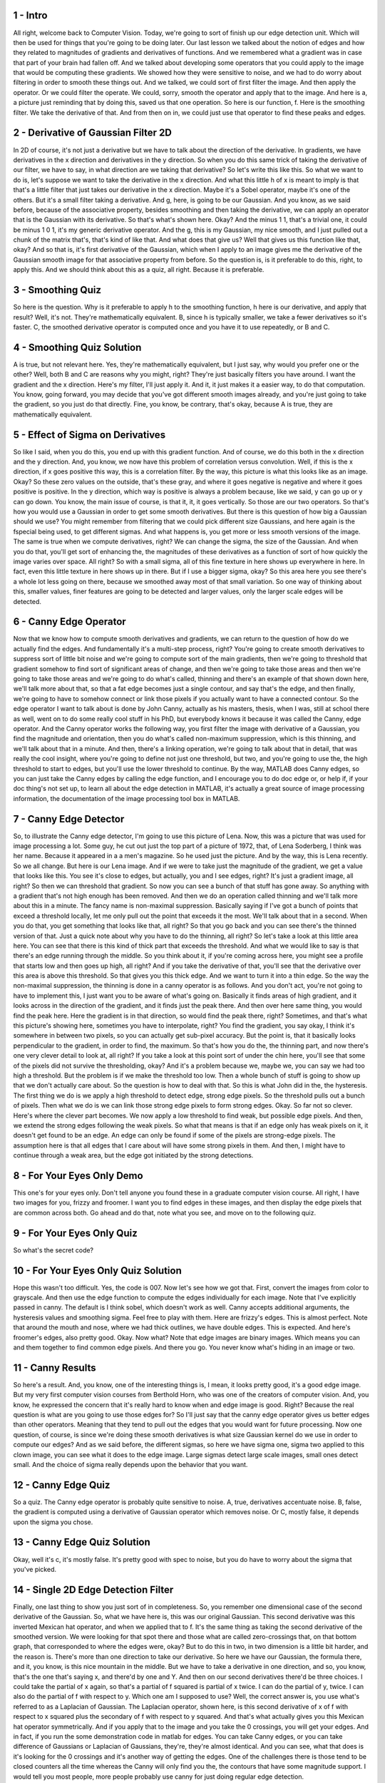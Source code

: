 1 - Intro 
=========
All right, welcome back to Computer Vision.
Today, we're going to sort of finish up our edge detection unit.
Which will then be used for things that you're going to be doing later.
Our last lesson we talked about the notion of edges and
how they related to magnitudes of gradients and derivatives of functions.
And we remembered what a gradient was in case that part of
your brain had fallen off.
And we talked about developing some operators that you could apply to
the image that would be computing these gradients.
We showed how they were sensitive to noise, and
we had to do worry about filtering in order to smooth these things out.
And we talked, we could sort of first filter the image.
And then apply the operator.
Or we could filter the operate.
We could, sorry, smooth the operator and apply that to the image.
And here is a,
a picture just reminding that by doing this, saved us that one operation.
So here is our function, f.
Here is the smoothing filter.
We take the derivative of that.
And from then on in,
we could just use that operator to find these peaks and edges.

2 - Derivative of Gaussian Filter 2D 
====================================
In 2D of course, it's not just a derivative but
we have to talk about the direction of the derivative.
In gradients, we have derivatives in the x direction and
derivatives in the y direction.
So when you do this same trick of taking the derivative of our filter,
we have to say, in what direction are we taking that derivative?
So let's write this like this.
So what we want to do is,
let's suppose we want to take the derivative in the x direction.
And what this little h of x is meant to imply is that
that's a little filter that just takes our derivative in the x direction.
Maybe it's a Sobel operator, maybe it's one of the others.
But it's a small filter taking a derivative.
And g, here, is going to be our Gaussian.
And you know, as we said before, because of the associative property,
besides smoothing and then taking the derivative,
we can apply an operator that is the Gaussian with its derivative.
So that's what's shown here.
Okay? And the minus 1 1, that's a trivial one,
it could be minus 1 0 1, it's my generic derivative operator.
And the g, this is my Gaussian, my nice smooth, and
I just pulled out a chunk of the matrix that's, that's kind of like that.
And what does that give us?
Well that gives us this function like that, okay?
And so that is, it's first derivative of the Gaussian, which when I apply to
an image gives me the derivative of the Gaussian smooth image for
that associative property from before.
So the question is, is it preferable to do this, right, to apply this.
And we should think about this as a quiz, all right.
Because it is preferable.

3 - Smoothing Quiz 
==================
So here is the question.
Why is it preferable to apply h to the smoothing function,
h here is our derivative, and apply that result?
Well, it's not.
They're mathematically equivalent.
B, since h is typically smaller, we take a fewer derivatives so it's faster.
C, the smoothed derivative operator is computed once and
you have it to use repeatedly, or B and C.

4 - Smoothing Quiz Solution 
===========================
A is true, but not relevant here.
Yes, they're mathematically equivalent, but I just say,
why would you prefer one or the other?
Well, both B and C are reasons why you might, right?
They're just basically filters you have around.
I want the gradient and the x direction.
Here's my filter, I'll just apply it.
And it, it just makes it a easier way, to do that computation.
You know, going forward,
you may decide that you've got different smooth images already, and
you're just going to take the gradient, so you just do that directly.
Fine, you know,
be contrary, that's okay, because A is true, they are mathematically equivalent.

5 - Effect of Sigma on Derivatives 
==================================
So like I said, when you do this, you end up with this gradient function.
And of course, we do this both in the x direction and the y direction.
And, you know, we now have this problem of correlation versus convolution.
Well, if this is the x direction, if x goes positive this way,
this is a correlation filter.
By the way, this picture is what this looks like as an image.
Okay?
So these zero values on the outside, that's these gray, and
where it goes negative is negative and where it goes positive is positive.
In the y direction, which way is positive is always a problem because,
like we said, y can go up or y can go down.
You know, the main issue of course, is that it, it, it goes vertically.
So those are our two operators.
So that's how you would use a Gaussian in order to get some smooth derivatives.
But there is this question of how big a Gaussian should we use?
You might remember from filtering that we could pick different size Gaussians,
and here again is the fspecial being used, to get different sigmas.
And what happens is, you get more or less smooth versions of the image.
The same is true when we compute derivatives, right?
We can change the sigma, the size of the Gaussian.
And when you do that, you'll get sort of enhancing the, the magnitudes of these
derivatives as a function of sort of how quickly the image varies over space.
All right?
So with a small sigma,
all of this fine texture in here shows up everywhere in here.
In fact, even this little texture in here shows up in there.
But if I use a bigger sigma, okay?
So this area here you see there's a whole lot less going on there,
because we smoothed away most of that small variation.
So one way of thinking about this, smaller values, finer features are going to
be detected and larger values, only the larger scale edges will be detected.

6 - Canny Edge Operator  
========================
Now that we know how to compute smooth derivatives and
gradients, we can return to the question of how do we actually find the edges.
And fundamentally it's a multi-step process, right?
You're going to create smooth derivatives to suppress sort of little bit
noise and we're going to compute sort of the main gradients, then we're going to
threshold that gradient somehow to find sort of significant areas of change, and
then we're going to take those areas and then we're going to take those areas
and we're going to do what's called, thinning and
there's an example of that shown down here, we'll talk more about that, so
that a fat edge becomes just a single contour, and say that's the edge, and
then finally, we're going to have to somehow connect or
link those pixels if you actually want to have a connected contour.
So the edge operator I want to talk about is done by John Canny,
actually as his masters, thesis, when I was,
still at school there as well, went on to do some really cool stuff in his PhD,
but everybody knows it because it was called the Canny, edge operator.
And the Canny operator works the following way, you first filter the image with
derivative of a Gaussian, you find the magnitude and
orientation, then you do what's called non-maximum suppression,
which is this thinning, and we'll talk about that in a minute.
And then, there's a linking operation, we're going to talk about that in detail,
that was really the cool insight, where you're going to define not just one
threshold, but two, and you're going to use the, the high threshold to start to
edges, but you'll use the lower threshold to continue.
By the way, MATLAB does Canny edges, so you can just take the Canny edges by
calling the edge function, and I encourage you to do doc edge or, or help if,
if your doc thing's not set up, to learn all about the edge detection in MATLAB,
it's actually a great source of image processing information,
the documentation of the image processing tool box in MATLAB.

7 - Canny Edge Detector 
=======================
So, to illustrate the Canny edge detector,
I'm going to use this picture of Lena.
Now, this was a picture that was used for image processing a lot.
Some guy, he cut out just the top part of a picture of 1972,
that, of Lena Soderberg, I think was her name.
Because it appeared in a a men's magazine.
So he used just the picture.
And by the way, this is Lena recently.
So we all change.
But here is our Lena image.
And if we were to take just the magnitude of the gradient,
we get a value that looks like this.
You see it's close to edges, but actually, you and I see edges, right?
It's just a gradient image, all right?
So then we can threshold that gradient.
So now you can see a bunch of that stuff has gone away.
So anything with a gradient that's not high enough has been removed.
And then we do an operation called thinning and
we'll talk more about this in a minute.
The fancy name is non-maximal suppression.
Basically saying if I've got a bunch of points that exceed a threshold locally,
let me only pull out the point that exceeds it the most.
We'll talk about that in a second.
When you do that, you get something that looks like that, all right?
So that you go back and you can see there's the thinned version of that.
Just a quick note about why you have to do the thinning, all right?
So let's take a look at this little area here.
You can see that there is this kind of thick part that exceeds the threshold.
And what we would like to say is that there's an edge running through
the middle.
So you think about it, if you're coming across here,
you might see a profile that starts low and then goes up high, all right?
And if you take the derivative of that,
you'll see that the derivative over this area is above this threshold.
So that gives you this thick edge.
And we want to turn it into a thin edge.
So the way the non-maximal suppression,
the thinning is done in a canny operator is as follows.
And you don't act, you're not going to have to implement this,
I just want you to be aware of what's going on.
Basically it finds areas of high gradient, and it looks across
in the direction of the gradient, and it finds just the peak there.
And then over here same thing, you would find the peak here.
Here the gradient is in that direction, so would find the peak there, right?
Sometimes, and that's what this picture's showing here,
sometimes you have to interpolate, right?
You find the gradient, you say okay, I think it's somewhere in
between two pixels, so you can actually get sub-pixel accuracy.
But the point is, that it basically looks perpendicular to the gradient,
in order to find, the maximum.
So that's how you do the, the thinning part, and
now there's one very clever detail to look at, all right?
If you take a look at this point sort of under the chin here,
you'll see that some of the pixels did not survive the thresholding, okay?
And it's a problem because we, maybe we,
you can say we had too high a threshold.
But the problem is if we make the threshold too low.
Then a whole bunch of stuff is going to show up that we don't
actually care about.
So the question is how to deal with that.
So this is what John did in the, the hysteresis.
The first thing we do is we apply a high threshold to detect edge,
strong edge pixels.
So the threshold pulls out a bunch of pixels.
Then what we do is we can link those strong edge pixels to form strong edges.
Okay. So far not so clever.
Here's where the clever part becomes.
We now apply a low threshold to find weak, but possible edge pixels.
And then, we extend the strong edges following the weak pixels.
So what that means is that if an edge only has weak pixels on it,
it doesn't get found to be an edge.
An edge can only be found if some of the pixels are strong-edge pixels.
The assumption here is that all edges that I
care about will have some strong pixels in them.
And then, I might have to continue through a weak area, but
the edge got initiated by the strong detections.

8 - For Your Eyes Only Demo 
===========================
This one's for your eyes only.
Don't tell anyone you found these in a graduate computer vision course.
All right, I have two images for you, frizzy and froomer.
I want you to find edges in these images, and
then display the edge pixels that are common across both.
Go ahead and do that, note what you see, and move on to the following quiz.

9 - For Your Eyes Only Quiz 
===========================
So what's the secret code?

10 - For Your Eyes Only Quiz Solution 
=====================================
Hope this wasn't too difficult.
Yes, the code is 007.
Now let's see how we got that.
First, convert the images from color to grayscale.
And then use the edge function to compute the edges individually for each image.
Note that I've explicitly passed in canny.
The default is I think sobel, which doesn't work as well.
Canny accepts additional arguments, the hysteresis values and smoothing sigma.
Feel free to play with them.
Here are frizzy's edges.
This is almost perfect.
Note that around the mouth and
nose, where we had thick outlines, we have double edges.
This is expected.
And here's froomer's edges, also pretty good.
Okay. Now what?
Note that edge images are binary images.
Which means you can and them together to find common edge pixels.
And there you go.
You never know what's hiding in an image or two.

11 - Canny Results 
==================
So here's a result.
And, you know, one of the interesting things is,
I mean, it looks pretty good, it's a good edge image.
But my very first computer vision courses from Berthold Horn,
who was one of the creators of computer vision.
And, you know, he expressed the concern that it's really hard to know when and
edge image is good.
Right?
Because the real question is what are you going to use those edges for?
So I'll just say that the canny edge operator gives us
better edges than other operators.
Meaning that they tend to pull out the edges that you would want for
future processing.
Now one question, of course, is since we're doing these smooth derivatives
is what size Gaussian kernel do we use in order to compute our edges?
And as we said before, the different sigmas, so here we have sigma one, sigma
two applied to this clown image, you can see what it does to the edge image.
Large sigmas detect large scale images, small ones detect small.
And the choice of sigma really depends upon the behavior that you want.

12 - Canny Edge Quiz 
====================
So a quiz.
The Canny edge operator is probably quite sensitive to noise.
A, true, derivatives accentuate noise.
B, false, the gradient is computed using a derivative of
Gaussian operator which removes noise.
Or C, mostly false, it depends upon the sigma you chose.

13 - Canny Edge Quiz Solution 
=============================
Okay, well it's c, it's mostly false.
It's pretty good with spec to noise, but
you do have to worry about the sigma that you've picked.

14 - Single 2D Edge Detection Filter 
====================================
Finally, one last thing to show you just sort of in completeness.
So, you remember one dimensional case of the second derivative of the Gaussian.
So, what we have here is, this was our original Gaussian.
This second derivative was this inverted Mexican hat operator, and
when we applied that to f.
It's the same thing as taking the second derivative of the smoothed version.
We were looking for that spot there and those what are called zero-crossings
that, on that bottom graph, that corresponded to where the edges were, okay?
But to do this in two,
in two dimension is a little bit harder, and the reason is.
There's more than one direction to take our derivative.
So here we have our Gaussian, the formula there, and it,
you know, is this nice mountain in the middle.
But we have to take a derivative in one direction, and so,
you know, that's the one that's saying x, and there'd by one and Y.
And then on our second derivatives there'd be three choices.
I could take the partial of x again, so
that's a partial of f squared is partial of x twice.
I can do the partial of y, twice.
I can also do the partial of f with respect to y.
Which one am I supposed to use?
Well, the correct answer is,
you use what's referred to as a Laplacian of Gaussian.
The Laplacian operator, shown here, is this second derivative of x of
f with respect to x squared plus the secondary of f with respect to y squared.
And that's what actually gives you this Mexican hat operator symmetrically.
And if you apply that to the image and
you take the 0 crossings, you will get your edges.
And in fact, if you run the some demonstration code in matlab for edges.
You can take Canny edges, or you can take difference of Gaussians or
Laplacian of Gaussians, they're, they're almost identical.
And you can see, what that does is it's looking for
the 0 crossings and it's another way of getting the edges.
One of the challenges there is those tend to be closed counters all
the time whereas the Canny will only find you the,
the contours that have some magnitude support.
I would tell you most people, more people probably use canny for
just doing regular edge detection.

15 - Edge Demo 
==============
Here is a quick demo in MATLAB showing you a few different ways of
computing edges.
Note that you can do the same in Octave.
Just remember to load the image package.
All right, let's read an image and display it.
Here we use figure to open a new window, imshow to show the image in the window,
and title to set a title, all in one line.
We will use this idiom frequently.
Let's now convert the image to monochrome or grayscale.
We'll use the rgb2gray function for this purpose.
And here's what it looks like.
Now let's create a smoothed version of the image.
First, create a Gaussian filter using the fspecial function.
Here's what the filter looks like.
Whoa, plotting it as a surface might help.
Okay.
Now apply this filter to the image.
Compare this with the original.
All right. For the first method, we will shift the image left by one pixel,
right by one pixel, and compute their difference.
Let's make a copy of the smooth version to create the left image.
To shift the image to the left, we copy all the pixels from the second column
onwards til the end to positions first column to n minus 1.
Note that the last and second last columns here would be identical.
Similarly for right.
Now we compute the difference, remembering to convert to double type.
Note that the difference may contain negative numbers.
So to display it correctly,
we pass in an empty vector as the second argument to imshow.
Notice how object boundaries are highlighted as brighter or
darker areas, indicating greater positive or negative differences.
Other areas are almost gray, indicating close to zero difference.
Our second method is to use the canny edge detector.
We use the edge function, passing in canny as the method argument.
Remember that the Canny algorithm performs non-maximal suppression?
That, along with some other tricks, result in a much more meaningful edge image.
Let's also run the Canny edge detector on the smooth version of the image.
Notice how a lot of the detail features are now gone.
Here is the original set of edges for comparison.
Our last method uses Laplacian of Gaussian.
You simply need to pass in log as the method argument.
Again, the edges found by Canny are shown for comparison.
You can use doc edge to find out more options that might be available.
As you can see, there are other edge operators that you can apply,
as well as pass in custom parameters.
By this time, you should have MATLAB or Octave installed on your local machine.
You will need it to solve the problem sets.
Please refer back to the introduction lesson for instructions.

16 - End 
========
So, that ends the lesson on edge detection and
in fact, the first subunit all together on image processing.
Hopefully you've learned a little bit about filtering with convolution and
correlation, and the idea about taking these derivatives.
We've also talked about filters being used as templates.
next, what we're going to do is we're going to take a little detour, and
do some real computer vision.
That is, computing some data structure that tells us what's in
the picture from our images, and will actually use these edges and
then we'll come back to doing more about image processing.
But first, you'll get to go find some lines, circles, coins, and
cool stuff in pictures.

